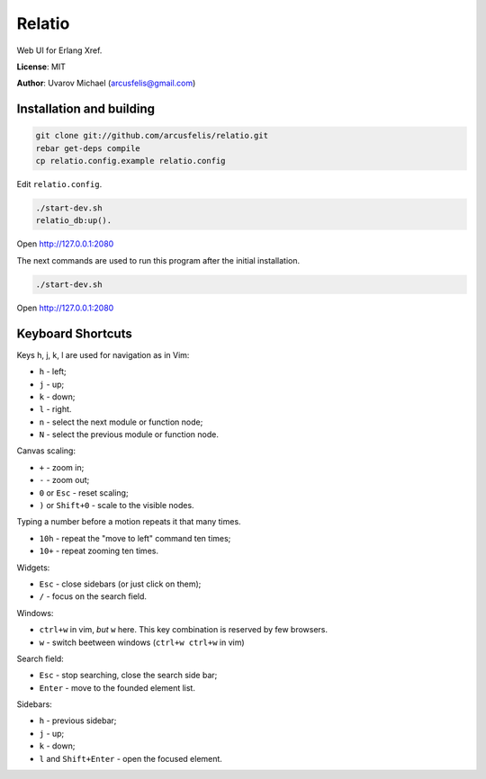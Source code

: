 Relatio
=======

Web UI for Erlang Xref.

**License**: MIT

**Author**: Uvarov Michael (arcusfelis@gmail.com)


Installation and building
-------------------------

.. code-block::

    git clone git://github.com/arcusfelis/relatio.git
    rebar get-deps compile
    cp relatio.config.example relatio.config

Edit ``relatio.config``.

.. code-block::

    ./start-dev.sh
    relatio_db:up().

Open http://127.0.0.1:2080


The next commands are used to run this program after the initial installation.

.. code-block::

    ./start-dev.sh

Open http://127.0.0.1:2080


Keyboard Shortcuts
------------------

Keys h, j, k, l are used for navigation as in Vim:

- ``h`` - left;
- ``j`` - up;
- ``k`` - down;
- ``l`` - right.

- ``n`` - select the next module or function node;
- ``N`` - select the previous module or function node.

Canvas scaling:

- ``+`` - zoom in;
- ``-`` - zoom out;
- ``0`` or ``Esc`` - reset scaling;
- ``)`` or ``Shift+0`` - scale to the visible nodes.

Typing a number before a motion repeats it that many times.

- ``10h`` - repeat the "move to left" command ten times;
- ``10+`` - repeat zooming ten times.


Widgets:

- ``Esc`` - close sidebars (or just click on them);
- ``/`` - focus on the search field.


Windows:

- ``ctrl+w`` in vim, *but* ``w`` here. This key combination is reserved by few browsers.
- ``w`` - switch beetween windows (``ctrl+w ctrl+w`` in vim)


Search field:

- ``Esc`` - stop searching, close the search side bar;
- ``Enter`` - move to the founded element list.

Sidebars:

- ``h`` - previous sidebar;
- ``j`` - up;
- ``k`` - down;
- ``l`` and ``Shift+Enter`` - open the focused element.

